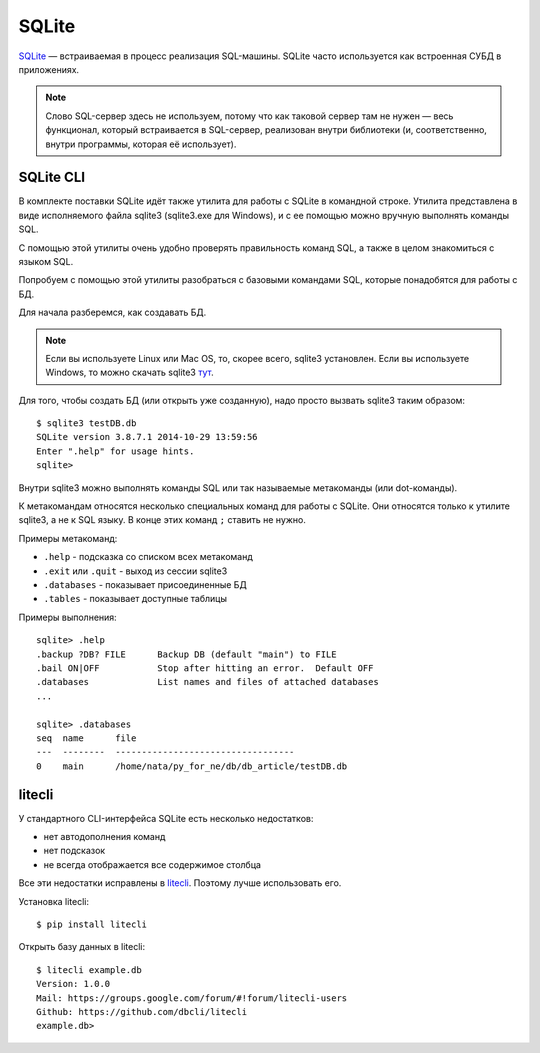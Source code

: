 .. meta::
   :http-equiv=Content-Type: text/html; charset=utf-8

SQLite
------

`SQLite <http://xgu.ru/wiki/SQLite>`__ — встраиваемая в процесс
реализация SQL-машины.
SQLite часто используется как встроенная СУБД в приложениях.

.. note::

    Слово SQL-сервер здесь не используем, потому что как таковой сервер
    там не нужен — весь функционал, который встраивается в SQL-сервер,
    реализован внутри библиотеки (и, соответственно, внутри программы,
    которая её использует).


SQLite CLI
^^^^^^^^^^

В комплекте поставки SQLite идёт также утилита для работы с SQLite в
командной строке. Утилита представлена в виде исполняемого файла sqlite3
(sqlite3.exe для Windows), и с ее помощью можно вручную выполнять
команды SQL.

С помощью этой утилиты очень удобно проверять правильность команд SQL, а
также в целом знакомиться с языком SQL.

Попробуем с помощью этой утилиты разобраться с базовыми командами SQL,
которые понадобятся для работы с БД.

Для начала разберемся, как создавать БД.

.. note::

    Если вы используете Linux или Mac OS, то, скорее всего, sqlite3
    установлен. Если вы используете Windows, то можно скачать sqlite3
    `тут <http://www.sqlite.org/download.html>`__.

Для того, чтобы создать БД (или открыть уже созданную), надо просто
вызвать sqlite3 таким образом:

::

    $ sqlite3 testDB.db
    SQLite version 3.8.7.1 2014-10-29 13:59:56
    Enter ".help" for usage hints.
    sqlite> 

Внутри sqlite3 можно выполнять команды SQL или так называемые
метакоманды (или dot-команды).


К метакомандам относятся несколько специальных команд для работы с
SQLite. Они относятся только к утилите sqlite3, а не к SQL языку. В
конце этих команд ``;`` ставить не нужно.

Примеры метакоманд: 

* ``.help`` - подсказка со списком всех метакоманд
* ``.exit`` или ``.quit`` - выход из сессии sqlite3 
* ``.databases`` - показывает присоединенные БД 
* ``.tables`` - показывает доступные таблицы

Примеры выполнения:

::

    sqlite> .help
    .backup ?DB? FILE      Backup DB (default "main") to FILE
    .bail ON|OFF           Stop after hitting an error.  Default OFF
    .databases             List names and files of attached databases
    ...

    sqlite> .databases
    seq  name      file                                   
    ---  --------  ----------------------------------
    0    main      /home/nata/py_for_ne/db/db_article/testDB.db              

litecli
^^^^^^^

У стандартного CLI-интерфейса SQLite есть несколько недостатков:

* нет автодополнения команд
* нет подсказок
* не всегда отображается все содержимое столбца

Все эти недостатки исправлены в  `litecli <https://github.com/dbcli/litecli>`__.
Поэтому лучше использовать его. 

Установка litecli:

::

    $ pip install litecli

Открыть базу данных в litecli:

::

    $ litecli example.db
    Version: 1.0.0
    Mail: https://groups.google.com/forum/#!forum/litecli-users
    Github: https://github.com/dbcli/litecli
    example.db>

